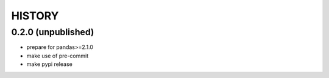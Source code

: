 
=======
HISTORY
=======

0.2.0 (unpublished)
-------------------

* prepare for pandas>=2.1.0
* make use of pre-commit
* make pypi release
